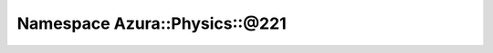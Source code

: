 
.. _namespace_Azura__Physics__@221:

Namespace Azura::Physics::@221
==============================


.. contents:: Contents
   :local:
   :backlinks: none



